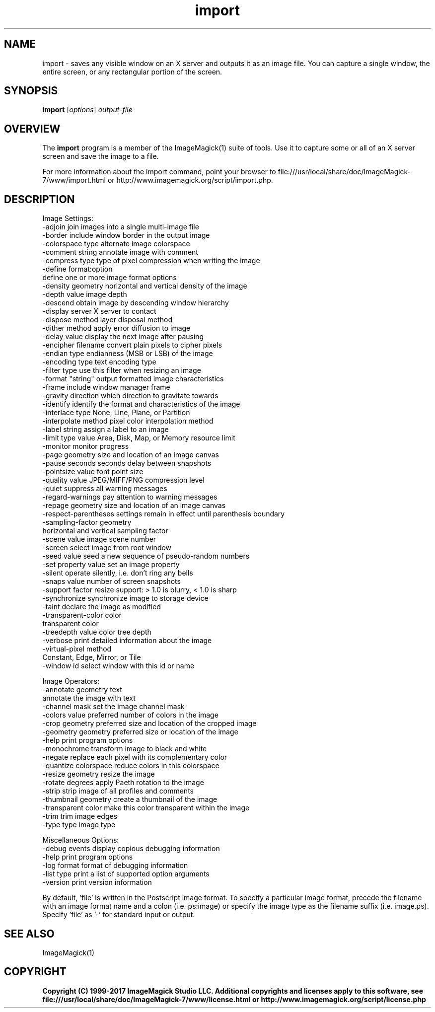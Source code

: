.TH import 1 "Date: 2009/01/10 01:00:00" "ImageMagick"
.SH NAME
import \- saves any visible window on an X server and outputs it as an image file. You can capture a single window, the entire screen, or any rectangular portion of the screen.
.SH SYNOPSIS
.TP
\fBimport\fP [\fIoptions\fP] \fIoutput-file\fP
.SH OVERVIEW
The \fBimport\fP program is a member of the ImageMagick(1) suite of tools.  Use it to capture some or all of an X server screen and save the image to a file.

For more information about the import command, point your browser to file:///usr/local/share/doc/ImageMagick-7/www/import.html or http://www.imagemagick.org/script/import.php.
.SH DESCRIPTION
Image Settings:
  \-adjoin              join images into a single multi-image file
  \-border              include window border in the output image
  \-colorspace type     alternate image colorspace
  \-comment string      annotate image with comment
  \-compress type       type of pixel compression when writing the image
  \-define format:option
                       define one or more image format options
  \-density geometry    horizontal and vertical density of the image
  \-depth value         image depth
  \-descend             obtain image by descending window hierarchy
  \-display server      X server to contact
  \-dispose method      layer disposal method
  \-dither method       apply error diffusion to image
  \-delay value         display the next image after pausing
  \-encipher filename   convert plain pixels to cipher pixels
  \-endian type         endianness (MSB or LSB) of the image
  \-encoding type       text encoding type
  \-filter type         use this filter when resizing an image
  \-format "string"     output formatted image characteristics
  \-frame               include window manager frame
  \-gravity direction   which direction to gravitate towards
  \-identify            identify the format and characteristics of the image
  \-interlace type      None, Line, Plane, or Partition
  \-interpolate method  pixel color interpolation method
  \-label string        assign a label to an image
  \-limit type value    Area, Disk, Map, or Memory resource limit
  \-monitor             monitor progress
  \-page geometry       size and location of an image canvas
  \-pause seconds       seconds delay between snapshots
  \-pointsize value     font point size
  \-quality value       JPEG/MIFF/PNG compression level
  \-quiet               suppress all warning messages
  \-regard-warnings     pay attention to warning messages
  \-repage geometry     size and location of an image canvas
  \-respect-parentheses settings remain in effect until parenthesis boundary
  \-sampling-factor geometry
                       horizontal and vertical sampling factor
  \-scene value         image scene number
  \-screen              select image from root window
  \-seed value          seed a new sequence of pseudo-random numbers
  \-set property value  set an image property
  \-silent              operate silently, i.e. don't ring any bells 
  \-snaps value         number of screen snapshots
  \-support factor      resize support: > 1.0 is blurry, < 1.0 is sharp
  \-synchronize         synchronize image to storage device
  \-taint               declare the image as modified
  \-transparent-color color
                       transparent color
  \-treedepth value     color tree depth
  \-verbose             print detailed information about the image
  \-virtual-pixel method
                       Constant, Edge, Mirror, or Tile
  \-window id           select window with this id or name

Image Operators:
  \-annotate geometry text
                       annotate the image with text
  \-channel mask        set the image channel mask
  \-colors value        preferred number of colors in the image
  \-crop geometry       preferred size and location of the cropped image
  \-geometry geometry   preferred size or location of the image
  \-help                print program options
  \-monochrome          transform image to black and white
  \-negate              replace each pixel with its complementary color 
  \-quantize colorspace reduce colors in this colorspace
  \-resize geometry     resize the image
  \-rotate degrees      apply Paeth rotation to the image
  \-strip               strip image of all profiles and comments
  \-thumbnail geometry  create a thumbnail of the image
  \-transparent color   make this color transparent within the image
  \-trim                trim image edges
  \-type type           image type

Miscellaneous Options:
  \-debug events        display copious debugging information
  \-help                print program options
  \-log format          format of debugging information
  \-list type           print a list of supported option arguments
  \-version             print version information

By default, 'file' is written in the Postscript image format.  To specify a particular image format, precede the filename with an image format name and a colon (i.e. ps:image) or specify the image type as the filename suffix (i.e. image.ps).  Specify 'file' as '-' for standard input or output.
.SH SEE ALSO
ImageMagick(1)

.SH COPYRIGHT

\fBCopyright (C) 1999-2017 ImageMagick Studio LLC. Additional copyrights and licenses apply to this software, see file:///usr/local/share/doc/ImageMagick-7/www/license.html or http://www.imagemagick.org/script/license.php\fP
